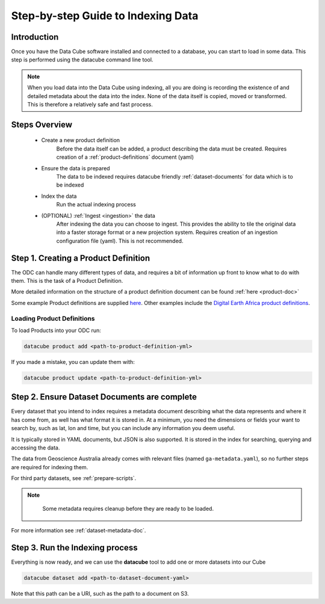 Step-by-step Guide to Indexing Data
=====================================

Introduction
****************

Once you have the Data Cube software installed and connected to a database, you can start to load in some data. This step is performed using the datacube command line tool.

.. admonition:: Note
  :class: important

  When you load data into the Data Cube using indexing, all you are doing is recording the existence of and detailed metadata about the data into the index. None of the data itself is copied, moved or transformed. This is therefore a relatively safe and fast process.

Steps Overview
******************

 * Create a new product definition
    Before the data itself can be added, a product describing the data must be created.
    Requires creation of a :ref:`product-definitions` document (yaml)

 * Ensure the data is prepared
    The data to be indexed requires datacube friendly :ref:`dataset-documents` for data which is to be indexed

 * Index the data
    Run the actual indexing process

 * (OPTIONAL) :ref:`Ingest <ingestion>` the data
    After indexing the data you can choose to ingest. This provides the ability to tile the original data into a faster storage format or a new projection system.
    Requires creation of an ingestion configuration file (yaml). This is not recommended.


Step 1. Creating a Product Definition
****************************************

The ODC can handle many different types of data, and requires a bit of
information up front to know what to do with them. This is the task of a
Product Definition.

More detailed information on the structure of a product definition document can be found :ref:`here <product-doc>`

Some example Product definitions are supplied `here <https://github.com/opendatacube/datacube-dataset-config/tree/master/products>`_.
Other examples include the `Digital Earth Africa product definitions <https://github.com/digitalearthafrica/config/tree/master/products>`_.


Loading Product Definitions
~~~~~~~~~~~~~~~~~~~~~~~~~~~~~

To load Products into your ODC run:

.. code-block:: bash

  datacube product add <path-to-product-definition-yml>

If you made a mistake, you can update them with:

.. code-block:: bash

  datacube product update <path-to-product-definition-yml>


Step 2. Ensure Dataset Documents are complete
*********************************************

Every dataset that you intend to index requires a metadata document describing what the data represents and where it has come
from, as well has what format it is stored in. At a minimum, you need the dimensions or fields your want to
search by, such as lat, lon and time, but you can include any information you deem useful.

It is typically stored in YAML documents, but JSON is also supported. It is stored in the index
for searching, querying and accessing the data.

The data from Geoscience Australia already comes with relevant files (named ``ga-metadata.yaml``), so
no further steps are required for indexing them.

For third party datasets, see :ref:`prepare-scripts`.


.. admonition:: Note
  :class: info

    Some metadata requires cleanup before they are ready to be loaded.

For more information see :ref:`dataset-metadata-doc`.


Step 3. Run the Indexing process
********************************

Everything is now ready, and we can use the **datacube** tool to add one or more
datasets into our Cube

.. code-block:: bash

    datacube dataset add <path-to-dataset-document-yaml>

Note that this path can be a URI, such as the path to a document on S3.
